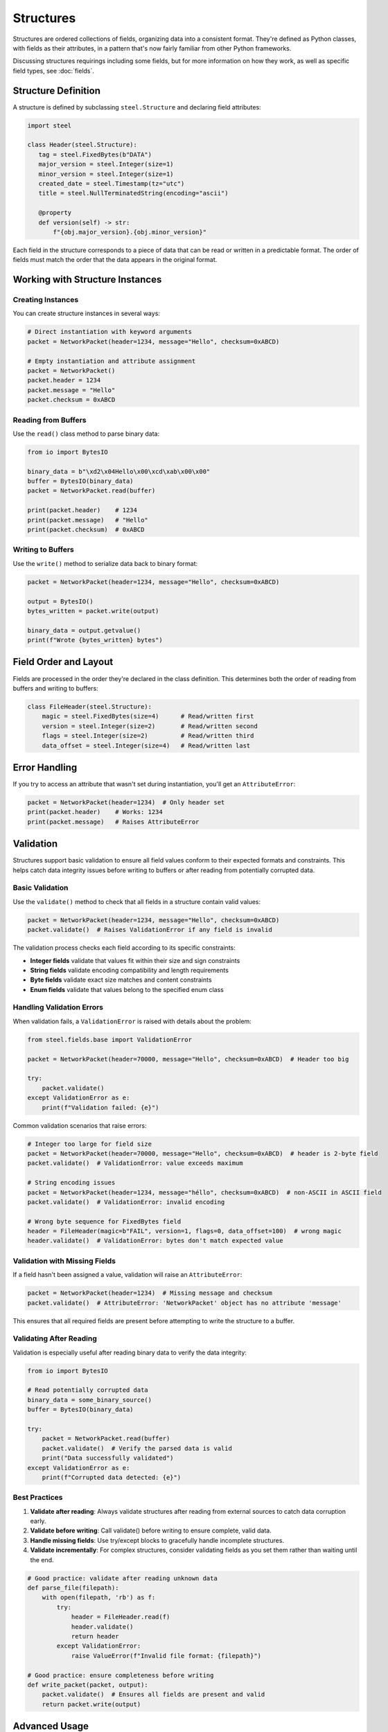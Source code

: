 ############
 Structures
############

Structures are ordered collections of fields, organizing data into a consistent format. They're
defined as Python classes, with fields as their attributes, in a pattern that's now fairly familiar
from other Python frameworks.

Discussing structures requirings including some fields, but for more information on how they work,
as well as specific field types, see :doc:`fields`.

**********************
 Structure Definition
**********************

A structure is defined by subclassing ``steel.Structure`` and declaring field attributes:

.. code:: python

   import steel

   class Header(steel.Structure):
      tag = steel.FixedBytes(b"DATA")
      major_version = steel.Integer(size=1)
      minor_version = steel.Integer(size=1)
      created_date = steel.Timestamp(tz="utc")
      title = steel.NullTerminatedString(encoding="ascii")

      @property
      def version(self) -> str:
          f"{obj.major_version}.{obj.minor_version}"

Each field in the structure corresponds to a piece of data that can be read or written in a
predictable format. The order of fields must match the order that the data appears in the original
format.

**********************************
 Working with Structure Instances
**********************************

Creating Instances
==================

You can create structure instances in several ways:

.. code:: python

   # Direct instantiation with keyword arguments
   packet = NetworkPacket(header=1234, message="Hello", checksum=0xABCD)

   # Empty instantiation and attribute assignment
   packet = NetworkPacket()
   packet.header = 1234
   packet.message = "Hello"
   packet.checksum = 0xABCD

Reading from Buffers
====================

Use the ``read()`` class method to parse binary data:

.. code:: python

   from io import BytesIO

   binary_data = b"\xd2\x04Hello\x00\xcd\xab\x00\x00"
   buffer = BytesIO(binary_data)
   packet = NetworkPacket.read(buffer)

   print(packet.header)    # 1234
   print(packet.message)   # "Hello"
   print(packet.checksum)  # 0xABCD

Writing to Buffers
==================

Use the ``write()`` method to serialize data back to binary format:

.. code:: python

   packet = NetworkPacket(header=1234, message="Hello", checksum=0xABCD)

   output = BytesIO()
   bytes_written = packet.write(output)

   binary_data = output.getvalue()
   print(f"Wrote {bytes_written} bytes")

************************
 Field Order and Layout
************************

Fields are processed in the order they're declared in the class definition. This determines both the
order of reading from buffers and writing to buffers:

.. code:: python

   class FileHeader(steel.Structure):
       magic = steel.FixedBytes(size=4)      # Read/written first
       version = steel.Integer(size=2)       # Read/written second
       flags = steel.Integer(size=2)         # Read/written third
       data_offset = steel.Integer(size=4)   # Read/written last

****************
 Error Handling
****************

If you try to access an attribute that wasn't set during instantiation, you'll get an
``AttributeError``:

.. code:: python

   packet = NetworkPacket(header=1234)  # Only header set
   print(packet.header)    # Works: 1234
   print(packet.message)   # Raises AttributeError

************
 Validation
************

Structures support basic validation to ensure all field values conform to their expected formats and
constraints. This helps catch data integrity issues before writing to buffers or after reading from
potentially corrupted data.

Basic Validation
================

Use the ``validate()`` method to check that all fields in a structure contain valid values:

.. code:: python

   packet = NetworkPacket(header=1234, message="Hello", checksum=0xABCD)
   packet.validate()  # Raises ValidationError if any field is invalid

The validation process checks each field according to its specific constraints:

-  **Integer fields** validate that values fit within their size and sign constraints
-  **String fields** validate encoding compatibility and length requirements
-  **Byte fields** validate exact size matches and content constraints
-  **Enum fields** validate that values belong to the specified enum class

Handling Validation Errors
==========================

When validation fails, a ``ValidationError`` is raised with details about the problem:

.. code:: python

   from steel.fields.base import ValidationError

   packet = NetworkPacket(header=70000, message="Hello", checksum=0xABCD)  # Header too big

   try:
       packet.validate()
   except ValidationError as e:
       print(f"Validation failed: {e}")

Common validation scenarios that raise errors:

.. code:: python

   # Integer too large for field size
   packet = NetworkPacket(header=70000, message="Hello", checksum=0xABCD)  # header is 2-byte field
   packet.validate()  # ValidationError: value exceeds maximum

   # String encoding issues
   packet = NetworkPacket(header=1234, message="héllo", checksum=0xABCD)  # non-ASCII in ASCII field
   packet.validate()  # ValidationError: invalid encoding

   # Wrong byte sequence for FixedBytes field
   header = FileHeader(magic=b"FAIL", version=1, flags=0, data_offset=100)  # wrong magic
   header.validate()  # ValidationError: bytes don't match expected value

Validation with Missing Fields
==============================

If a field hasn't been assigned a value, validation will raise an ``AttributeError``:

.. code:: python

   packet = NetworkPacket(header=1234)  # Missing message and checksum
   packet.validate()  # AttributeError: 'NetworkPacket' object has no attribute 'message'

This ensures that all required fields are present before attempting to write the structure to a
buffer.

Validating After Reading
========================

Validation is especially useful after reading binary data to verify the data integrity:

.. code:: python

   from io import BytesIO

   # Read potentially corrupted data
   binary_data = some_binary_source()
   buffer = BytesIO(binary_data)

   try:
       packet = NetworkPacket.read(buffer)
       packet.validate()  # Verify the parsed data is valid
       print("Data successfully validated")
   except ValidationError as e:
       print(f"Corrupted data detected: {e}")

Best Practices
==============

#. **Validate after reading**: Always validate structures after reading from external sources to
   catch data corruption early.
#. **Validate before writing**: Call validate() before writing to ensure complete, valid data.
#. **Handle missing fields**: Use try/except blocks to gracefully handle incomplete structures.
#. **Validate incrementally**: For complex structures, consider validating fields as you set them
   rather than waiting until the end.

.. code:: python

   # Good practice: validate after reading unknown data
   def parse_file(filepath):
       with open(filepath, 'rb') as f:
           try:
               header = FileHeader.read(f)
               header.validate()
               return header
           except ValidationError:
               raise ValueError(f"Invalid file format: {filepath}")

   # Good practice: ensure completeness before writing
   def write_packet(packet, output):
       packet.validate()  # Ensures all fields are present and valid
       return packet.write(output)

****************
 Advanced Usage
****************

Configuring all the fields in a structure
=========================================

Structures can be configured with global options that affect all fields on that structure.

.. code:: python

   class NetworkPacket(steel.Structure, endianness=">", encoding="ascii"):
       header = steel.Integer(size=2)  # Will encode big-endian values
       message = steel.TerminatedString()  # Will use ASCII encoding
       checksum = steel.Integer(size=4, endianness="<")  # Overrides to little-endian

.. note::

   Options specified on individual fields take priority over anything specified on the structure.

This is especially helpful for large structures that repeat a lot of the same kind of field, because
a format is typically consistent about how its data is represented. Configuring these options on the
structure itself can save a lot of duplication throughout the fields themselves.

.. warning::

   Not every field option can be specified on the structure. Consult the :doc:`fields` documentation
   for details about each field's behavior.

How missing values are handled
==============================

Because binary data doens't typically have headings for each value like JSON or YAML, there's often
no easy way to write the data out when values are missing. Therefore, the default behavior is to
raise an `AttributeError` when accessing any field that yet doesn't have a value, including when
writing to a data buffer.

Some fields can also have default values, which will allow you to write data even if you haven't
supplied a value for a given field. Check each field's documentation for details.

Configuration Access
====================

.. danger::

   While this may be useful for certain applications, `_config` is not yet a stable API. It's meant
   for internal use and shouldn't be necessary for the vast majority of Steel usage. It's included
   here for use cases that can't be handled any other way, for users who understand the risks and
   are willing to accept breakage in future releases.

Each structure class has a ``_config`` attribute that provides access to the field configuration,
which can be useful for introspection and dynamic field processing.

.. code:: python

   # Access all fields
   for name, field in Example._config.fields.items():
       print(f"Field {name}: {field.__class__.__name__}")

   # Access specific field
   integer_field = Example._config["integer"]
   print(f"Integer field size: {integer_field.size}")

This configuration option has the following attributes:

   -  ``fields`` is a dictionary of the fields that are specified on the structure. Because Python
      dictionaries are ordered by default, iterating over this dictionary -- or its keys or values
      individually -- will yield fields in the correct order.

   -  ``options`` is a dictionary of field options that were supplied at the structure level. This
      will contain everything that was supplied in the class definition, regardless of whether it
      actually overrode any pariticular field's configuration.
